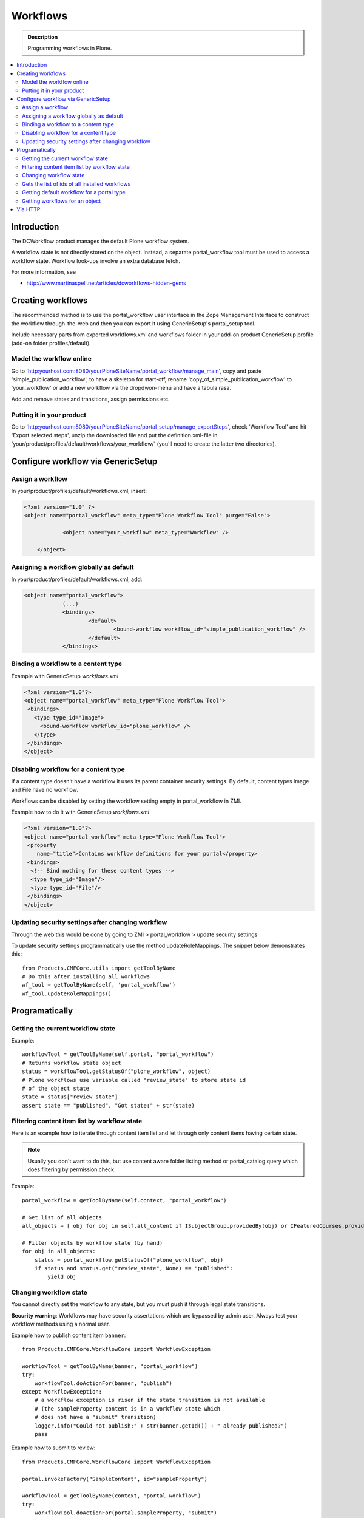 ============
 Workflows
============

.. admonition:: Description

        Programming workflows in Plone.

.. contents :: :local:

Introduction
-------------

The DCWorkflow product manages the default Plone workflow system.

A workflow state is not directly stored on the object. Instead, a separate
portal_workflow tool must be used to access a workflow state. Workflow look-ups
involve an extra database fetch.

For more information, see

* http://www.martinaspeli.net/articles/dcworkflows-hidden-gems

Creating workflows
------------------

The recommended method is to use the portal_workflow user interface in the Zope Management Interface
to construct the workflow through-the-web and then you can export it using GenericSetup's portal_setup tool.

Include necessary parts from exported workflows.xml and workflows folder in your add-on product
GenericSetup profile (add-on folder profiles/default).

Model the workflow online
=========================

Go to 'http:yourhost.com:8080/yourPloneSiteName/portal_workflow/manage_main', copy and paste
'simple_publication_workflow', to have a skeleton for start-off, rename 'copy_of_simple_publication_workflow'
to 'your_workflow' or add a new workflow via the dropdwon-menu and have a tabula rasa.

Add and remove states and transitions, assign permissions etc.



Putting it in your product
==========================
Go to 'http:yourhost.com:8080/yourPloneSiteName/portal_setup/manage_exportSteps', check 'Workflow Tool' and hit
'Export selected steps', unzip the downloaded file and put the definition.xml-file in
'your/product/profiles/default/workflows/your_workflow/' (you'll need to create the latter two directories).


Configure workflow via GenericSetup
------------------------------------

Assign a workflow
==================

In your/product/profiles/default/workflows.xml, insert:

.. code-block:: xml

    <?xml version="1.0" ?>
    <object name="portal_workflow" meta_type="Plone Workflow Tool" purge="False">

		<object name="your_workflow" meta_type="Workflow" />

	</object>


Assigning a workflow globally as default
========================================

In your/product/profiles/default/workflows.xml, add:

.. code-block:: xml

    <object name="portal_workflow">
		(...)
		<bindings>
			<default>
				<bound-workflow workflow_id="simple_publication_workflow" />
			</default>
		</bindings>


Binding a workflow to a content type
========================================

Example with GenericSetup *workflows.xml*

.. code-block:: xml

    <?xml version="1.0"?>
    <object name="portal_workflow" meta_type="Plone Workflow Tool">
     <bindings>
       <type type_id="Image">
         <bound-workflow workflow_id="plone_workflow" />
       </type>
     </bindings>
    </object>

Disabling workflow for a content type
======================================
If a content type doesn't have a workflow it uses its parent container security settings.
By default, content types Image and File have no workflow.

Workflows can be disabled by setting the workflow setting empty in portal_workflow in ZMI.

Example how to do it with GenericSetup *workflows.xml*

.. code-block:: xml

        <?xml version="1.0"?>
        <object name="portal_workflow" meta_type="Plone Workflow Tool">
         <property
            name="title">Contains workflow definitions for your portal</property>
         <bindings>
          <!-- Bind nothing for these content types -->
          <type type_id="Image"/>
          <type type_id="File"/>
         </bindings>
        </object>


Updating security settings after changing workflow
==================================================

Through the web this would be done by going to
ZMI > portal_workflow > update security settings

To update security settings programmatically use the method updateRoleMappings.
The snippet below demonstrates this::

    from Products.CMFCore.utils import getToolByName
    # Do this after installing all workflows
    wf_tool = getToolByName(self, 'portal_workflow')
    wf_tool.updateRoleMappings()


Programatically
---------------

Getting the current workflow state
=================================================

Example::

    workflowTool = getToolByName(self.portal, "portal_workflow")
    # Returns workflow state object
    status = workflowTool.getStatusOf("plone_workflow", object)
    # Plone workflows use variable called "review_state" to store state id
    # of the object state
    state = status["review_state"]
    assert state == "published", "Got state:" + str(state)

Filtering content item list by workflow state
=================================================

Here is an example how to iterate through content item list
and let through only content items having certain state.

.. note ::

        Usually you don't want to do this, but use content
        aware folder listing method or portal_catalog query
        which does filtering by permission check.

Example::


        portal_workflow = getToolByName(self.context, "portal_workflow")

        # Get list of all objects
        all_objects = [ obj for obj in self.all_content if ISubjectGroup.providedBy(obj) or IFeaturedCourses.providedBy(obj) == True ]

        # Filter objects by workflow state (by hand)
        for obj in all_objects:
            status = portal_workflow.getStatusOf("plone_workflow", obj)
            if status and status.get("review_state", None) == "published":
                yield obj



Changing workflow state
=================================================

You cannot directly set the workflow to any state, but you must push
it through legal state transitions.

**Security warning**: Workflows may have security assertations which are bypassed by admin user.
Always test your workflow methods using a normal user.

Example how to publish content item ``banner``::

        from Products.CMFCore.WorkflowCore import WorkflowException

        workflowTool = getToolByName(banner, "portal_workflow")
        try:
            workflowTool.doActionFor(banner, "publish")
        except WorkflowException:
            # a workflow exception is risen if the state transition is not available
            # (the sampleProperty content is in a workflow state which
            # does not have a "submit" transition)
            logger.info("Could not publish:" + str(banner.getId()) + " already published?")
            pass


Example how to submit to review::

        from Products.CMFCore.WorkflowCore import WorkflowException

        portal.invokeFactory("SampleContent", id="sampleProperty")

        workflowTool = getToolByName(context, "portal_workflow")
        try:
            workflowTool.doActionFor(portal.sampleProperty, "submit")
        except WorkflowException:
            # a workflow exception is risen if the state transition is not available
            # (the sampleProperty content is in a workflow state which
            # does not have a "submit" transition)
            pass

Example how to cause specific transitions based on another event (e.g. a parent folder state change).
This code must be part of your product's trusted code not a workflow script because of the permission
issues mentioned above. See also see :doc:`/develop/addons/components/events` ::

       # Subscribe to the workflow transition completed action
       from five import grok
       from Products.DCWorkflow.interfaces import IAfterTransitionEvent
       from Products.CMFCore.interfaces import IFolderish

       @grok.subscribe(IFolderish, IAfterTransitionEvent)
       def make_decisions_visible(context,event):
       if (event.status['review_state'] != 'cycle_complete'):
           #nothing to do
           return
       children = context.getFolderContents()
       wftool = context.portal_workflow
       #loop through the children objects
       for obj in children:
           state = obj.review_state
           if (state=="alternate_invisible"):
               # below is workaround for using getFolderContents() which provides a
               # 'brain' rather than an python object.  Inside if to avoid overhead
               # of getting object if do not need it.
               what = context[obj.id]
               wftool.doActionFor(what, 'to_alternate')
           elif (state=="denied_invisible"):
               what = context[obj.id]
               wftool.doActionFor(what, 'to_denied')
           elif (...


Gets the list of ids of all installed workflows
================================================

Useful to test if a particular workflow is installed::

  # Get all site workflows
  ids = workflowTool.getWorkflowIds()
  self.assertIn('link_workflow', ids, "Had workflows " + str(ids))

Getting default workflow for a portal type
==========================================

Get default workflow for the type::

 chain = workflowTool.getChainForPortalType(ExpensiveLink.portal_type)
 self.assertEqual(chain, ('link_workflow',), "Had workflow chain" + str(chain))

Getting workflows for an object
===============================

How to test which workflow the object has::

    # See that we have a right workflow in place
    workflowTool = getToolByName(context, "portal_workflow")
    # Returns tuple of all workflows assigned for a context object
    chain = workflowTool.getChainFor(context)

    # there must be only one workflow for our object
    self.assertEqual(len(chain), 1)

    # this must must be the workflow name
    self.assertEqual(chain[0], 'link_workflow', "Had workflow " + str(chain[0]))


Via HTTP
---------

Plone provides a ``workflow_action`` script which is able to trigger the status
modification through an HTTP request (browser address bar).

Example::

	http://localhost:9020/site/page/content_status_modify?workflow_action=publish

